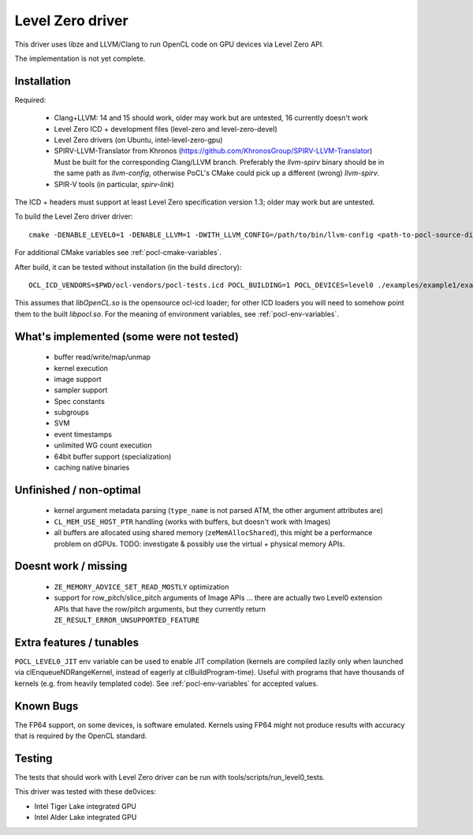 
.. _pocl-level0-driver:

Level Zero driver
=================

This driver uses libze and LLVM/Clang to run OpenCL code on GPU devices via Level Zero API.

The implementation is not yet complete.

Installation
-------------

Required:

 * Clang+LLVM: 14 and 15 should work, older may work but are untested, 16 currently doesn't work
 * Level Zero ICD + development files (level-zero and level-zero-devel)
 * Level Zero drivers (on Ubuntu, intel-level-zero-gpu)
 * SPIRV-LLVM-Translator from Khronos (https://github.com/KhronosGroup/SPIRV-LLVM-Translator)
   Must be built for the corresponding Clang/LLVM branch.
   Preferably the `llvm-spirv` binary should be in the same path as `llvm-config`,
   otherwise PoCL's CMake could pick up a different (wrong) `llvm-spirv`.
 * SPIR-V tools (in particular, `spirv-link`)

The ICD + headers must support at least Level Zero specification version 1.3;
older may work but are untested.

To build the Level Zero driver driver::

    cmake -DENABLE_LEVEL0=1 -DENABLE_LLVM=1 -DWITH_LLVM_CONFIG=/path/to/bin/llvm-config <path-to-pocl-source-dir>

For additional CMake variables see :ref:`pocl-cmake-variables`.

After build, it can be tested without installation (in the build directory)::

    OCL_ICD_VENDORS=$PWD/ocl-vendors/pocl-tests.icd POCL_BUILDING=1 POCL_DEVICES=level0 ./examples/example1/example1

This assumes that `libOpenCL.so` is the opensource ocl-icd loader; for other ICD loaders
you will need to somehow point them to the built `libpocl.so`. For the meaning of environment
variables, see :ref:`pocl-env-variables`.

What's implemented (some were not tested)
-------------------------------------------
 * buffer read/write/map/unmap
 * kernel execution
 * image support
 * sampler support
 * Spec constants
 * subgroups
 * SVM
 * event timestamps
 * unlimited WG count execution
 * 64bit buffer support (specialization)
 * caching native binaries

Unfinished / non-optimal
-------------------------

 * kernel argument metadata parsing (``type_name`` is
   not parsed ATM, the other argument attributes are)
 * ``CL_MEM_USE_HOST_PTR`` handling (works with buffers, but doesn't work with Images)
 * all buffers are allocated using shared memory (``zeMemAllocShared``),
   this might be a performance problem on dGPUs.
   TODO: investigate & possibly use the virtual + physical memory APIs.

Doesnt work / missing
-----------------------

 * ``ZE_MEMORY_ADVICE_SET_READ_MOSTLY`` optimization
 * support for row_pitch/slice_pitch arguments of Image APIs
   ... there are actually two Level0 extension APIs that have the row/pitch arguments,
   but they currently return ``ZE_RESULT_ERROR_UNSUPPORTED_FEATURE``

Extra features / tunables
--------------------------

``POCL_LEVEL0_JIT`` env variable can be used to enable JIT compilation (kernels are
compiled lazily only when launched via clEnqueueNDRangeKernel, instead of eagerly
at clBuildProgram-time). Useful with programs that have thousands of kernels
(e.g. from heavily templated code). See :ref:`pocl-env-variables` for accepted values.

Known Bugs
-----------

The FP64 support, on some devices, is software emulated. Kernels using FP64
might not produce results with accuracy that is required by the OpenCL standard.

Testing
---------

The tests that should work with Level Zero driver can be run with tools/scripts/run_level0_tests.

This driver was tested with these de0vices:

* Intel Tiger Lake integrated GPU
* Intel Alder Lake integrated GPU

